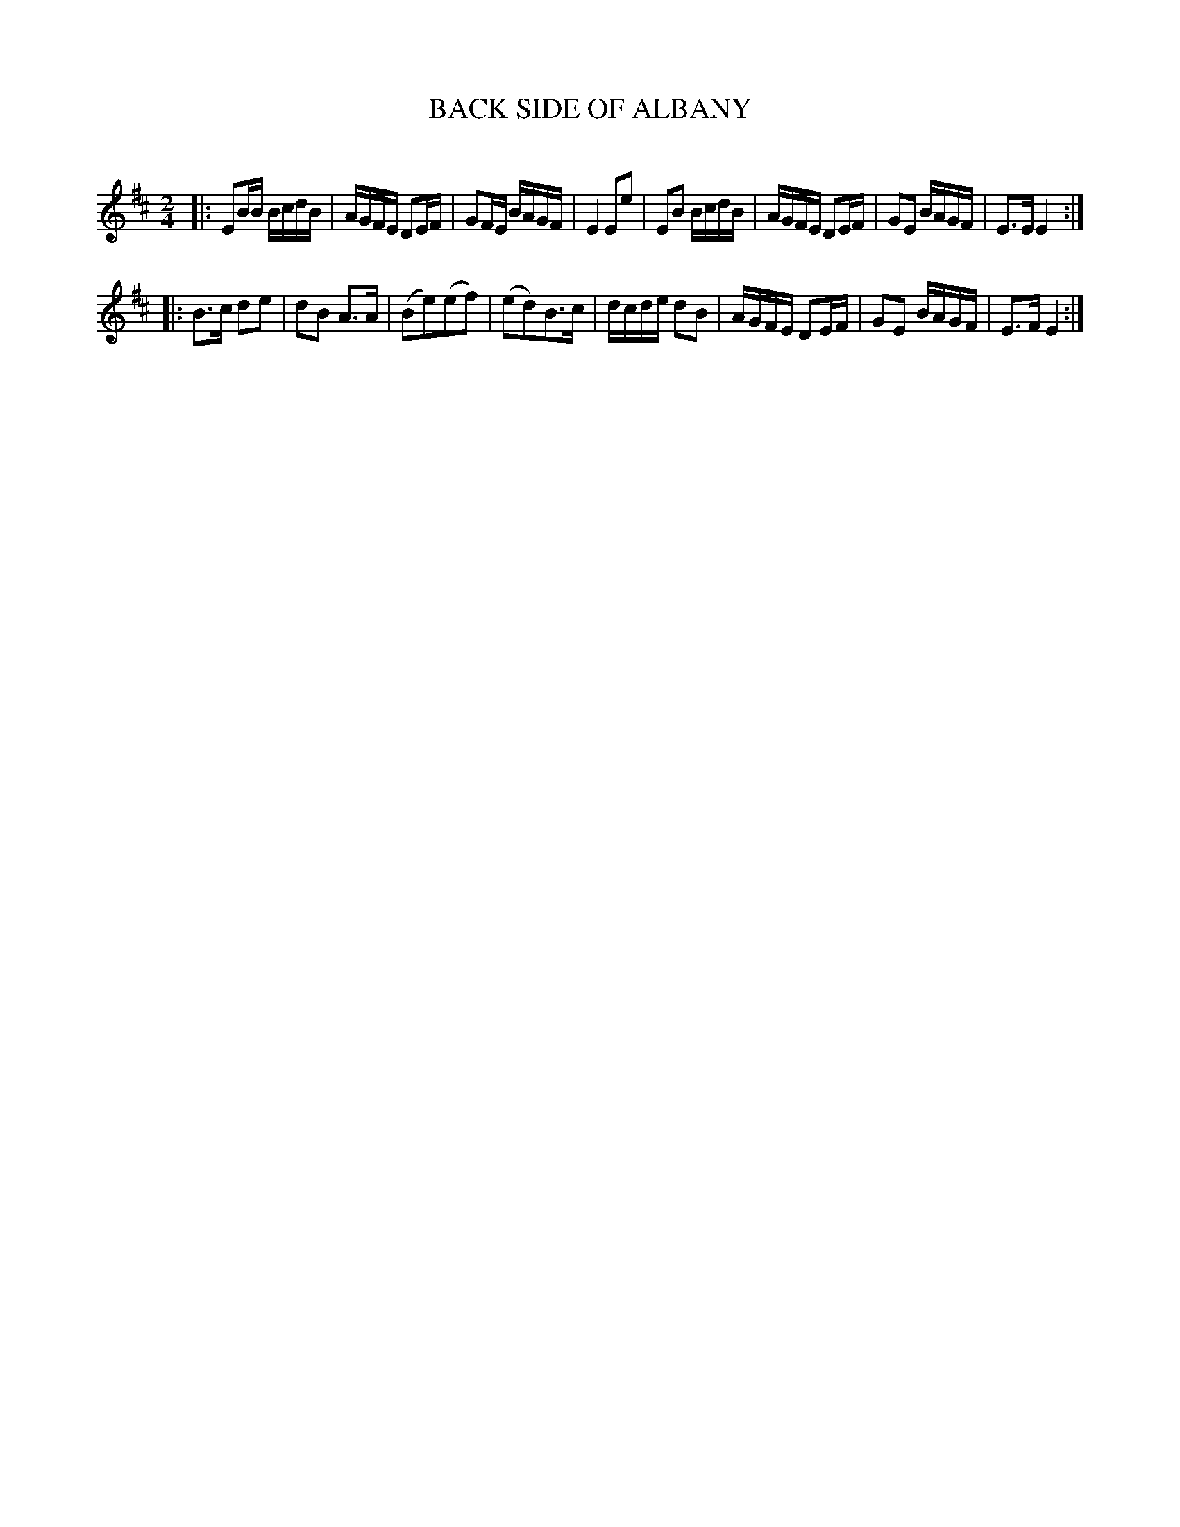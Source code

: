 X: 20564
T: BACK SIDE OF ALBANY
C:
%R: reel
B: Elias Howe "The Musician's Companion" 1843 p.56 #4
S: http://imslp.org/wiki/The_Musician's_Companion_(Howe,_Elias)
Z: 2015 John Chambers <jc:trillian.mit.edu>
M: 2/4
L: 1/16
K: Edor
% - - - - - - - - - - - - - - - - - - - - - - - - -
|:\
E2BB BcdB | AGFE D2EF | G2FE BAGF | E4 E2e2 |\
E2B2 BcdB | AGFE D2EF | G2E2 BAGF | E3E E4 :|
|:\
B3c d2e2 | d2B2 A3A | (B2e2)(e2f2) | (e2d2)B3c |\
dcde d2B2 | AGFE D2EF | G2E2 BAGF | E3F E4 :|
% - - - - - - - - - - - - - - - - - - - - - - - - -
